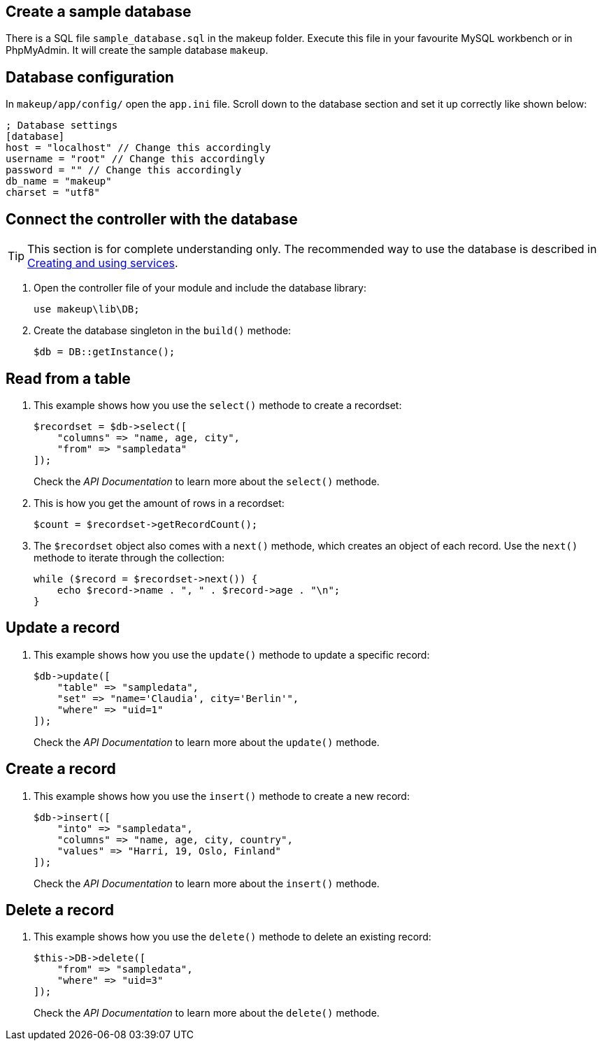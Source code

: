 Create a sample database
------------------------

There is a SQL file `sample_database.sql` in the makeup folder. Execute this file in your favourite MySQL workbench or in PhpMyAdmin. It will create the sample database `makeup`.

Database configuration
----------------------

In `makeup/app/config/` open the `app.ini` file. Scroll down to the database section and set it up correctly like shown below:

[source,groovy]
----
; Database settings
[database]
host = "localhost" // Change this accordingly
username = "root" // Change this accordingly
password = "" // Change this accordingly
db_name = "makeup"
charset = "utf8"
----

Connect the controller with the database
----------------------------------------

TIP: This section is for complete understanding only. The recommended way to use the database is described in https://github.com/dahas/makeup/wiki/4.-Creating-and-using-services[Creating and using services].

1. Open the controller file of your module and include the database library: + 
+ 
[source,groovy]
----
use makeup\lib\DB;
----

1. Create the database singleton in the `build()` methode: + 
+ 
[source,groovy]
----
$db = DB::getInstance();
----

Read from a table
-----------------

1. This example shows how you use the `select()` methode to create a recordset: + 
+ 
[source,groovy]
----
$recordset = $db->select([
    "columns" => "name, age, city",
    "from" => "sampledata"
]);
----
+ 
Check the _API Documentation_ to learn more about the `select()` methode.

1. This is how you get the amount of rows in a recordset: + 
+ 
[source,groovy]
----
$count = $recordset->getRecordCount();
----

1. The `$recordset` object also comes with a `next()` methode, which creates an object of each record. Use the `next()` methode to iterate through the collection: + 
+ 
[source,groovy]
----
while ($record = $recordset->next()) {
    echo $record->name . ", " . $record->age . "\n";
}
----

Update a record
---------------

1. This example shows how you use the `update()` methode to update a specific record: + 
+ 
[source,groovy]
----
$db->update([
    "table" => "sampledata",
    "set" => "name='Claudia', city='Berlin'",
    "where" => "uid=1"
]);
----
+ 
Check the _API Documentation_ to learn more about the `update()` methode.

Create a record
---------------

1. This example shows how you use the `insert()` methode to create a new record: + 
+ 
[source,groovy]
----
$db->insert([
    "into" => "sampledata",
    "columns" => "name, age, city, country",
    "values" => "Harri, 19, Oslo, Finland"
]);
----
+ 
Check the _API Documentation_ to learn more about the `insert()` methode.

Delete a record
---------------

1. This example shows how you use the `delete()` methode to delete an existing record: + 
+ 
[source,groovy]
----
$this->DB->delete([
    "from" => "sampledata",
    "where" => "uid=3"
]);
----
+ 
Check the _API Documentation_ to learn more about the `delete()` methode.